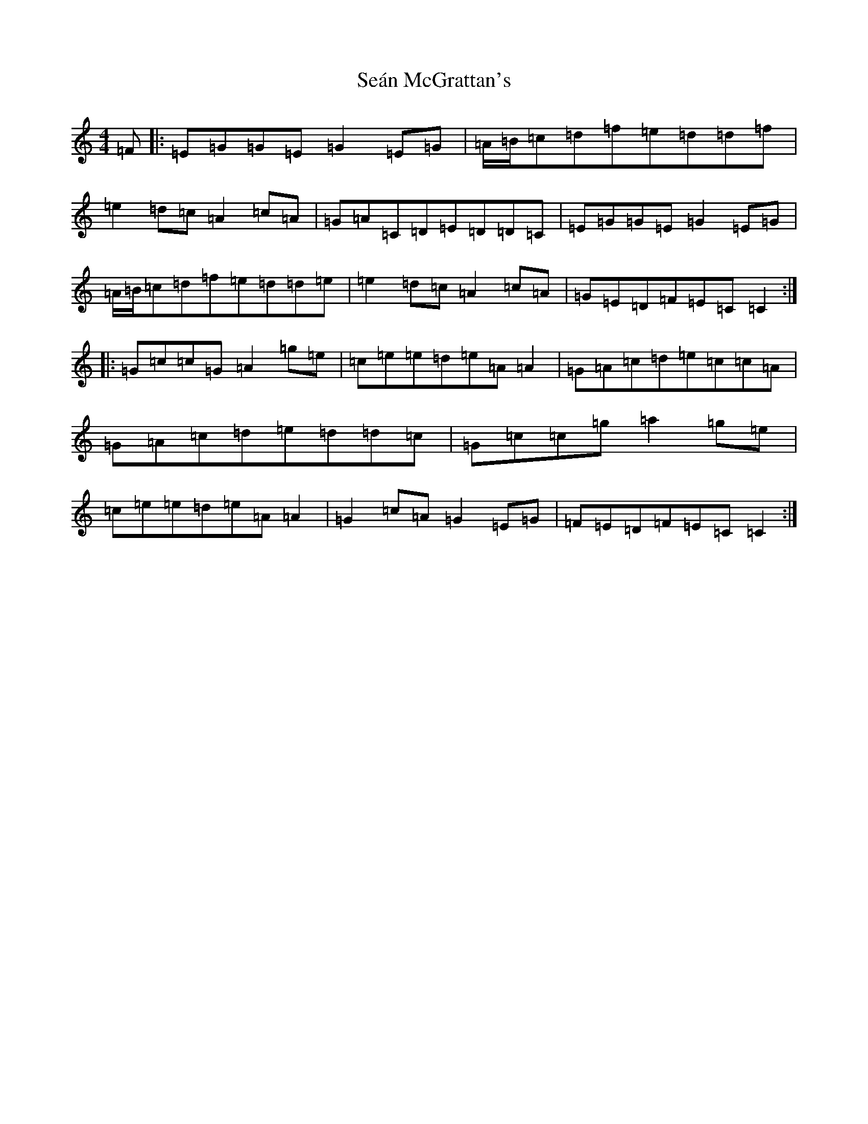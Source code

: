 X: 19091
T: Seán McGrattan's
S: https://thesession.org/tunes/5765#setting5765
Z: D Major
R: reel
M: 4/4
L: 1/8
K: C Major
=F|:=E=G=G=E=G2=E=G|=A/2=B/2=c=d=f=e=d=d=f|=e2=d=c=A2=c=A|=G=A=C=D=E=D=D=C|=E=G=G=E=G2=E=G|=A/2=B/2=c=d=f=e=d=d=e|=e2=d=c=A2=c=A|=G=E=D=F=E=C=C2:||:=G=c=c=G=A2=g=e|=c=e=e=d=e=A=A2|=G=A=c=d=e=c=c=A|=G=A=c=d=e=d=d=c|=G=c=c=g=a2=g=e|=c=e=e=d=e=A=A2|=G2=c=A=G2=E=G|=F=E=D=F=E=C=C2:|